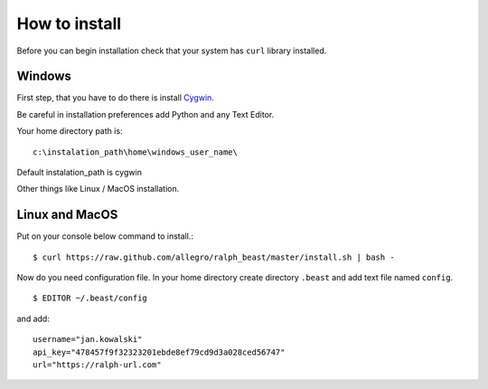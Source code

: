==============
How to install
==============

Before you can begin installation check that your system has ``curl`` library
installed.

Windows
-------

First step, that you have to do there is install Cygwin_.

.. _Cygwin: http://cygwin.com/install.html

Be careful in installation preferences add Python and any Text Editor.

.. image:: img/cygwin.png

Your home directory path is: ::

  c:\instalation_path\home\windows_user_name\

Default instalation_path is cygwin

Other things like Linux / MacOS installation.

Linux and MacOS
---------------

Put on your console below command to install.::

  $ curl https://raw.github.com/allegro/ralph_beast/master/install.sh | bash -

Now do you need configuration file. In your home directory create directory
``.beast`` and add text file named ``config``. ::

  $ EDITOR ~/.beast/config

and add: ::

  username="jan.kowalski"
  api_key="478457f9f32323201ebde8ef79cd9d3a028ced56747"
  url="https://ralph-url.com"
